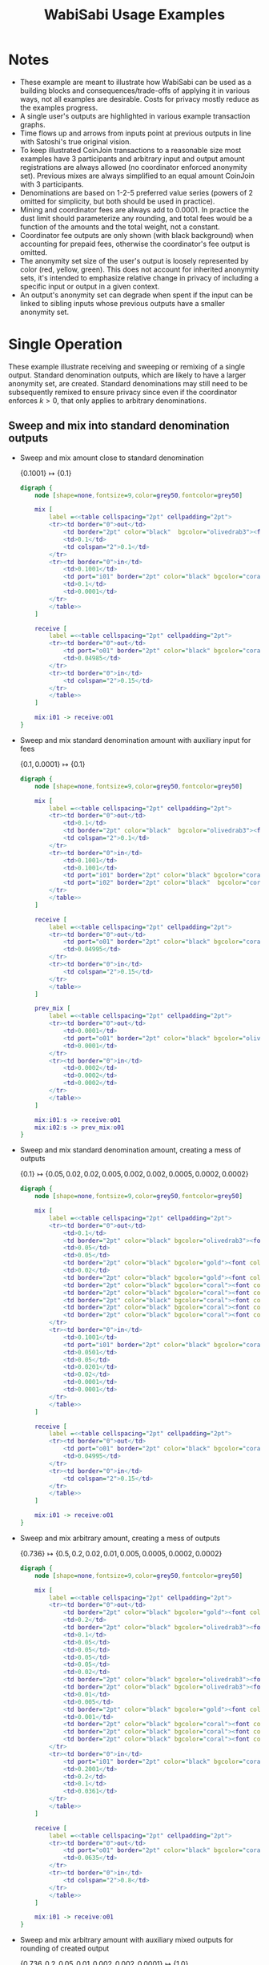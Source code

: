 #+TITLE: WabiSabi Usage Examples
#+OPTIONS: toc:nil, num:nil, ^:{}, html-style:nil
#+BEGIN_COMMENT elisp
;; active Org-babel languages
(org-babel-do-load-languages
'org-babel-load-languages
'(;; other Babel languages
  (plantuml . t)
  (dot . t)))
#+END_COMMENT

* Notes
- These example are meant to illustrate how WabiSabi can be used as a building blocks and consequences/trade-offs of applying it in various ways, not all examples are desirable. Costs for privacy mostly reduce as the examples progress.
- A single user's outputs are highlighted in various example transaction graphs.
- Time flows up and arrows from inputs point at previous outputs in line with Satoshi's true original vision.
- To keep illustrated CoinJoin transactions to a reasonable size most examples have 3 participants and arbitrary input and output amount registrations are always allowed (no coordinator enforced anonymity set). Previous mixes are always simplified to an equal amount CoinJoin with 3 participants.
- Denominations are based on 1-2-5 preferred value series (powers of 2 omitted for simplicity, but both should be used in practice).
- Mining and coordinator fees are always add to 0.0001. In practice the dust limit should parameterize any rounding, and total fees would be a function of the amounts and the total weight, not a constant.
- Coordinator fee outputs are only shown (with black background) when accounting for prepaid fees, otherwise the coordinator's fee output is omitted.
- The anonymity set size of the user's output is loosely represented by color (red, yellow, green). This does not account for inherited anonymity sets, it's intended to emphasize relative change in privacy of including a specific input or output in a given context.
- An output's anonymity set can degrade when spent if the input can be linked to sibling inputs whose previous outputs have a smaller anonymity set.
* Single Operation
  These example illustrate receiving and sweeping or remixing of a single
  output. Standard denomination outputs, which are likely to have a larger
  anonymity set, are created. Standard denominations may still need to be
  subsequently remixed to ensure privacy since even if the coordinator enforces
  $k > 0$, that only applies to arbitrary denominations.
** Sweep and mix into standard denomination outputs
   - Sweep and mix amount close to standard denomination

     \( \{ 0.1001 \} \mapsto \{ 0.1 \} \)
     #+BEGIN_SRC dot :file diagrams/txs/01.svg
     digraph {
         node [shape=none,fontsize=9,color=grey50,fontcolor=grey50]

         mix [
             label =<<table cellspacing="2pt" cellpadding="2pt">
             <tr><td border="0">out</td>
                 <td border="2pt" color="black"  bgcolor="olivedrab3"><font color="black">0.1</font></td>
                 <td>0.1</td>
                 <td colspan="2">0.1</td>
             </tr>
             <tr><td border="0">in</td>
                 <td>0.1001</td>
                 <td port="i01" border="2pt" color="black" bgcolor="coral"><font color="black">0.1001</font></td>
                 <td>0.1</td>
                 <td>0.0001</td>
             </tr>
             </table>>
         ]

         receive [
             label =<<table cellspacing="2pt" cellpadding="2pt">
             <tr><td border="0">out</td>
                 <td port="o01" border="2pt" color="black" bgcolor="coral"><font color="black">0.1001</font></td>
                 <td>0.04985</td>
             </tr>
             <tr><td border="0">in</td>
                 <td colspan="2">0.15</td>
             </tr>
             </table>>
         ]

         mix:i01 -> receive:o01
     }
     #+END_SRC
   - Sweep and mix standard denomination amount with auxiliary input for fees

     \( \{ 0.1, 0.0001 \} \mapsto \{ 0.1 \} \)
     #+BEGIN_SRC dot :file diagrams/txs/02.svg
     digraph {
         node [shape=none,fontsize=9,color=grey50,fontcolor=grey50]

         mix [
             label =<<table cellspacing="2pt" cellpadding="2pt">
             <tr><td border="0">out</td>
                 <td>0.1</td>
                 <td border="2pt" color="black"  bgcolor="olivedrab3"><font color="black">0.1</font></td>
                 <td colspan="2">0.1</td>
             </tr>
             <tr><td border="0">in</td>
                 <td>0.1001</td>
                 <td>0.1001</td>
                 <td port="i01" border="2pt" color="black" bgcolor="coral"><font color="black">0.1</font></td>
                 <td port="i02" border="2pt" color="black"  bgcolor="coral"><font color="black">0.0001</font></td>
             </tr>
             </table>>
         ]

         receive [
             label =<<table cellspacing="2pt" cellpadding="2pt">
             <tr><td border="0">out</td>
                 <td port="o01" border="2pt" color="black" bgcolor="coral"><font color="black">0.1</font></td>
                 <td>0.04995</td>
             </tr>
             <tr><td border="0">in</td>
                 <td colspan="2">0.15</td>
             </tr>
             </table>>
         ]

         prev_mix [
             label =<<table cellspacing="2pt" cellpadding="2pt">
             <tr><td border="0">out</td>
                 <td>0.0001</td>
                 <td port="o01" border="2pt" color="black" bgcolor="olivedrab3"><font color="black">0.0001</font></td>
                 <td>0.0001</td>
             </tr>
             <tr><td border="0">in</td>
                 <td>0.0002</td>
                 <td>0.0002</td>
                 <td>0.0002</td>
             </tr>
             </table>>
         ]

         mix:i01:s -> receive:o01
         mix:i02:s -> prev_mix:o01
     }
     #+END_SRC      
   - Sweep and mix standard denomination amount, creating a mess of outputs

     \( \{ 0.1 \} \mapsto \{ 0.05, 0.02, 0.02, 0.005, 0.002, 0.002, 0.0005, 0.0002, 0.0002 \} \)
     #+BEGIN_SRC dot :file diagrams/txs/03.svg
     digraph {
         node [shape=none,fontsize=9,color=grey50,fontcolor=grey50]

         mix [
             label =<<table cellspacing="2pt" cellpadding="2pt">
             <tr><td border="0">out</td>
                 <td>0.1</td>
                 <td border="2pt" color="black" bgcolor="olivedrab3"><font color="black">0.05</font></td>
                 <td>0.05</td>
                 <td>0.05</td>
                 <td border="2pt" color="black" bgcolor="gold"><font color="black">0.02</font></td>
                 <td>0.02</td>
                 <td border="2pt" color="black" bgcolor="gold"><font color="black">0.02</font></td>
                 <td border="2pt" color="black" bgcolor="coral"><font color="black">0.005</font></td>
                 <td border="2pt" color="black" bgcolor="coral"><font color="black">0.002</font></td>
                 <td border="2pt" color="black" bgcolor="coral"><font color="black">0.0005</font></td>
                 <td border="2pt" color="black" bgcolor="coral"><font color="black">0.0002</font></td>
                 <td border="2pt" color="black" bgcolor="coral"><font color="black">0.0002</font></td>
             </tr>
             <tr><td border="0">in</td>
                 <td>0.1001</td>
                 <td port="i01" border="2pt" color="black" bgcolor="coral"><font color="black">0.1</font></td>
                 <td>0.0501</td>
                 <td>0.05</td>
                 <td>0.0201</td>
                 <td>0.02</td>
                 <td>0.0001</td>
                 <td>0.0001</td>
             </tr>
             </table>>
         ]

         receive [
             label =<<table cellspacing="2pt" cellpadding="2pt">
             <tr><td border="0">out</td>
                 <td port="o01" border="2pt" color="black" bgcolor="coral"><font color="black">0.1</font></td>
                 <td>0.04995</td>
             </tr>
             <tr><td border="0">in</td>
                 <td colspan="2">0.15</td>
             </tr>
             </table>>
         ]

         mix:i01 -> receive:o01
     }
     #+END_SRC
   - Sweep and mix arbitrary amount, creating a mess of outputs
     
      \( \{ 0.736 \} \mapsto \{ 0.5, 0.2, 0.02, 0.01, 0.005, 0.0005, 0.0002, 0.0002 \} \)
      #+BEGIN_SRC dot :file diagrams/txs/04.svg
      digraph {
          node [shape=none,fontsize=9,color=grey50,fontcolor=grey50]

          mix [
              label =<<table cellspacing="2pt" cellpadding="2pt">
              <tr><td border="0">out</td>
                  <td border="2pt" color="black" bgcolor="gold"><font color="black">0.5</font></td>
                  <td>0.2</td>
                  <td border="2pt" color="black" bgcolor="olivedrab3"><font color="black">0.2</font></td>
                  <td>0.1</td>
                  <td>0.05</td>
                  <td>0.05</td>
                  <td>0.05</td>
                  <td>0.05</td>
                  <td>0.02</td>
                  <td border="2pt" color="black" bgcolor="olivedrab3"><font color="black">0.02</font></td>
                  <td border="2pt" color="black" bgcolor="olivedrab3"><font color="black">0.01</font></td>
                  <td>0.01</td>
                  <td>0.005</td>
                  <td border="2pt" color="black" bgcolor="gold"><font color="black">0.005</font></td>
                  <td>0.001</td>
                  <td border="2pt" color="black" bgcolor="coral"><font color="black">0.0005</font></td>
                  <td border="2pt" color="black" bgcolor="coral"><font color="black">0.0002</font></td>
                  <td border="2pt" color="black" bgcolor="coral"><font color="black">0.0002</font></td>
              </tr>
              <tr><td border="0">in</td>
                  <td port="i01" border="2pt" color="black" bgcolor="coral"><font color="black">0.736</font></td>
                  <td>0.2001</td>
                  <td>0.2</td>
                  <td>0.1</td>
                  <td>0.0361</td>
              </tr>
              </table>>
          ]

          receive [
              label =<<table cellspacing="2pt" cellpadding="2pt">
              <tr><td border="0">out</td>
                  <td port="o01" border="2pt" color="black" bgcolor="coral"><font color="black">0.736</font></td>
                  <td>0.0635</td>
              </tr>
              <tr><td border="0">in</td>
                  <td colspan="2">0.8</td>
              </tr>
              </table>>
          ]

          mix:i01 -> receive:o01
      }
      #+END_SRC
   - Sweep and mix arbitrary amount with auxiliary mixed outputs for rounding of created output

     \( \{ 0.736, 0.2, 0.05, 0.01, 0.002, 0.002, 0.0001 \} \mapsto \{ 1.0 \} \)
     #+BEGIN_SRC dot :file diagrams/txs/05.svg
     digraph {
         graph [ranksep=3]
         node [shape=none,fontsize=9,color=grey50,fontcolor=grey50]

         mix [
             label =<<table cellspacing="2pt" cellpadding="2pt">
             <tr><td border="0">out</td>
                 <td>1.0</td>
                 <td>1.0</td>
                 <td border="2pt" color="black" bgcolor="olivedrab3"><font color="black">1.0</font></td>
             </tr>
             <tr><td border="0">in</td>
                 <td>1.0001</td>
                 <td port="i01" border="2pt" color="black" bgcolor="coral"><font color="black">0.736</font></td>
                 <td>0.5</td>
                 <td port="i02" border="2pt" color="black" bgcolor="gold"><font color="black">0.2</font></td>
                 <td>0.2</td>
                 <td>0.2</td>
                 <td>0.1</td>
                 <td port="i03" border="2pt" color="black" bgcolor="coral"><font color="black">0.05</font></td>
                 <td port="i04" border="2pt" color="black" bgcolor="coral"><font color="black">0.01</font></td>
                 <td port="i05" border="2pt" color="black" bgcolor="coral"><font color="black">0.002</font></td>
                 <td port="i06" border="2pt" color="black" bgcolor="coral"><font color="black">0.002</font></td>
                 <td>0.0001</td>
                 <td port="i07" border="2pt" color="black" bgcolor="gold"><font color="black">0.0001</font></td>
             </tr>
             </table>>
         ]

         receive [
             label =<<table cellspacing="2pt" cellpadding="2pt">
             <tr><td border="0">out</td>
                 <td port="o01" border="2pt" color="black" bgcolor="coral"><font color="black">0.736</font></td>
                 <td>0.0635</td>
             </tr>
             <tr><td border="0">in</td>
                 <td colspan="2">0.8</td>
             </tr>
             </table>>
         ]

         prev_mix_2 [
             label =<<table cellspacing="2pt" cellpadding="2pt">
             <tr><td border="0">out</td>
                 <td>0.2</td>
                 <td port="o01" border="2pt" color="black" bgcolor="olivedrab3"><font color="black">0.2</font></td>
                 <td>0.2</td>
             </tr>
             <tr><td border="0">in</td>
                 <td>0.2001</td>
                 <td>0.2001</td>
                 <td>0.2001</td>
             </tr>
             </table>>
         ]

         prev_mix_3 [
             label =<<table cellspacing="2pt" cellpadding="2pt">
             <tr><td border="0">out</td>
                 <td>0.05</td>
                 <td>0.05</td>
                 <td port="o01" border="2pt" color="black" bgcolor="olivedrab3"><font color="black">0.05</font></td>
             </tr>
             <tr><td border="0">in</td>
                 <td>0.0501</td>
                 <td>0.0501</td>
                 <td>0.0501</td>
             </tr>
             </table>>
         ]

         prev_mix_4 [
             label =<<table cellspacing="2pt" cellpadding="2pt">
             <tr><td border="0">out</td>
                 <td port="o01" border="2pt" color="black" bgcolor="olivedrab3"><font color="black">0.01</font></td>
                 <td>0.01</td>
                 <td>0.01</td>
             </tr>
             <tr><td border="0">in</td>
                 <td>0.0101</td>
                 <td>0.0101</td>
                 <td>0.0101</td>
             </tr>
             </table>>
         ]

         prev_mix_5 [
             label =<<table cellspacing="2pt" cellpadding="2pt">
             <tr><td border="0">out</td>
                 <td>0.002</td>
                 <td>0.002</td>
                 <td port="o01" border="2pt" color="black" bgcolor="olivedrab3"><font color="black">0.002</font></td>
             </tr>
             <tr><td border="0">in</td>
                 <td>0.0021</td>
                 <td>0.0021</td>
                 <td>0.0021</td>
             </tr>
             </table>>
         ]

         prev_mix_6 [
             label =<<table cellspacing="2pt" cellpadding="2pt">
             <tr><td border="0">out</td>
                 <td port="o01" border="2pt" color="black" bgcolor="olivedrab3"><font color="black">0.002</font></td>
                 <td>0.002</td>
                 <td>0.002</td>
             </tr>
             <tr><td border="0">in</td>
                 <td>0.0021</td>
                 <td>0.0021</td>
                 <td>0.0021</td>
             </tr>
             </table>>
         ]

         prev_mix_7 [
             label =<<table cellspacing="2pt" cellpadding="2pt">
             <tr><td border="0">out</td>
                 <td>0.0001</td>
                 <td>0.0001</td>
                 <td port="o01" border="2pt" color="black" bgcolor="olivedrab3"><font color="black">0.0001</font></td>
             </tr>
             <tr><td border="0">in</td>
                 <td>0.0002</td>
                 <td>0.0002</td>
                 <td>0.0002</td>
             </tr>
             </table>>
         ]

         mix:i01:s -> receive:o01
         mix:i02:s -> prev_mix_2:o01
         mix:i03:s -> prev_mix_3:o01
         mix:i04:s -> prev_mix_4:o01
         mix:i05:s -> prev_mix_5:o01
         mix:i06:s -> prev_mix_6:o01
         mix:i07:s -> prev_mix_7:o01
     }
     #+END_SRC
** Reduce block space requirement and UTXO set churn using optional fee credentials
   By adding support for [[https://github.com/zkSNACKs/WabiSabi/issues/18][prepaid fee credentials]] small change outputs can be
   suppressed, instead issuing prepaid fee credentials that can then be redeemed
   in subsequent rounds in order to pay the required mining and coordinator fees
   (the coordinator may need to include additional inputs to cover mining fees
   in the event that participants' non-prepaid coordination fees can't cover the
   mining fees).

   - Sweep and mix standard denomination utilizing prepaid fee credential to cover mining and coordination fees

      \( \{ 0.1, \underbrace{0.0001}_\mathrm{prepaid} \} \mapsto \{ 0.1 \} \)
      #+BEGIN_SRC dot :file diagrams/txs/07.svg
      digraph {
          node [shape=none,fontsize=9,color=grey50,fontcolor=grey50]

          mix [
              label =<<table cellspacing="2pt" cellpadding="2pt">
              <tr><td border="0">out</td>
                  <td>0.1</td>
                  <td border="2pt" color="black" bgcolor="olivedrab3"><font color="black">0.1</font></td>
                  <td colspan="2">0.1</td>
              </tr>
              <tr><td border="0">in</td>
                  <td>0.1001</td>
                  <td>0.1001</td>
                  <td port="i01" border="2pt" color="black" bgcolor="coral"><font color="black">0.1</font></td>
                  <td port="coord" bgcolor="black">0.0001</td>
              </tr>
              </table>>
          ]

          receive [
              label =<<table cellspacing="2pt" cellpadding="2pt">
              <tr><td border="0">out</td>
                  <td port="o01" border="2pt" color="black" bgcolor="coral"><font color="black">0.1</font></td>
                  <td>0.04995</td>
              </tr>
              <tr><td border="0">in</td>
                  <td port="i01" colspan="2">0.15</td>
              </tr>
              </table>>
          ]

          mix:i01 -> receive:o01
      }
      #+END_SRC
   - Sweep and mix amount close to standard denomination, suppressing smaller outputs by prepaying fees

      \( \{ 0.1002 \} \mapsto \{ 0.1, \underbrace{0.0001}_\mathrm{prepaid} \} \)
      #+BEGIN_SRC dot :file diagrams/txs/08.svg
      digraph {
          node [shape=none,fontsize=9,color=grey50,fontcolor=grey50]

          mix [
              label =<<table cellspacing="2pt" cellpadding="2pt">
              <tr><td border="0">out</td>
                  <td>0.1</td>
                  <td border="2pt" color="black" bgcolor="olivedrab3"><font color="black">0.1</font></td>
                  <td>0.1</td>
                  <td port="coord" bgcolor="black">0.00021481</td>
              </tr>
              <tr><td border="0">in</td>
                  <td port="i01" border="2pt" color="black" bgcolor="coral"><font color="black">0.1002</font></td>
                  <td>0.10021481</td>
                  <td>0.1001</td>
              </tr>
              </table>>
          ]
    
          receive [
              label =<<table cellspacing="2pt" cellpadding="2pt">
              <tr><td border="0">out</td>
                  <td port="o01" border="2pt" color="black" bgcolor="coral"><font color="black">0.1002</font></td>
                  <td>0.04975</td>
              </tr>
              <tr><td border="0">in</td>
                  <td colspan="2">0.15</td>
              </tr>
              </table>>
          ]

          mix:i01 -> receive:o01
      }
      #+END_SRC
   - Sweep and mix arbitrary amount, suppressing smaller outputs by prepaying fees credentials

      \( \{ 0.736 \} \mapsto \{ 0.5, 0.2, 0.02, 0.01, 0.005, \underbrace{0.0009}_\mathrm{prepaid} \} \)
      #+BEGIN_SRC dot :file diagrams/txs/09.svg
      digraph {
          node [shape=none,fontsize=9,color=grey50,fontcolor=grey50]

          mix [
              label =<<table cellspacing="2pt" cellpadding="2pt">
              <tr><td border="0">out</td>
                  <td border="2pt" color="black" bgcolor="gold"><font color="black">0.5</font></td>
                  <td>0.2</td>
                  <td border="2pt" color="black" bgcolor="olivedrab3"><font color="black">0.2</font></td>
                  <td>0.1</td>
                  <td>0.05</td>
                  <td>0.05</td>
                  <td>0.05</td>
                  <td>0.05</td>
                  <td>0.02</td>
                  <td border="2pt" color="black" bgcolor="olivedrab3"><font color="black">0.02</font></td>
                  <td border="2pt" color="black" bgcolor="olivedrab3"><font color="black">0.01</font></td>
                  <td>0.01</td>
                  <td>0.005</td>
                  <td border="2pt" color="black" bgcolor="gold"><font color="black">0.005</font></td>
                  <td>0.001</td>
                  <td port="coord" bgcolor="black">0.0009</td>
              </tr>
              <tr><td border="0">in</td>
                  <td port="i01" border="2pt" color="black" bgcolor="coral"><font color="black">0.736</font></td>
                  <td>0.2001</td>
                  <td>0.2</td>
                  <td>0.1</td>
                  <td>0.0361</td>
              </tr>
              </table>>
          ]

          receive [
              label =<<table cellspacing="2pt" cellpadding="2pt">
              <tr><td border="0">out</td>
                  <td port="o01" border="2pt" color="black" bgcolor="coral"><font color="black">0.736</font></td>
                  <td>0.0635</td>
              </tr>
              <tr><td border="0">in</td>
                  <td colspan="2">0.8</td>
              </tr>
              </table>>
          ]

          mix:i01 -> receive:o01
      }
      #+END_SRC
   - Sweep and mix arbitrary amount with auxiliary mixed outputs in order to create rounded amount, suppressing smaller outputs by prepaying fees
     
      \( \{ 0.736, 0.2, 0.05, 0.01, 0.005 \} \mapsto \{ 1.0, \underbrace{0.0009}_\mathrm{prepaid} \} \)
      #+BEGIN_SRC dot :file diagrams/txs/10.svg
      digraph {
          graph [ranksep=1]
          node [shape=none,fontsize=9,color=grey50,fontcolor=grey50]

          mix [
              label =<<table cellspacing="2pt" cellpadding="2pt">
              <tr><td border="0">out</td>
                  <td>1.0</td>
                  <td>1.0</td>
                  <td border="2pt" color="black" bgcolor="olivedrab3"><font color="black">1.0</font></td>
                  <td port="coord" bgcolor="black">0.0009</td>
              </tr>
              <tr><td border="0">in</td>
                  <td>1.0001</td>
                  <td port="i01" border="2pt" color="black" bgcolor="coral"><font color="black">0.736</font></td>
                  <td>0.5</td>
                  <td port="i02" border="2pt" color="black" bgcolor="gold"><font color="black">0.2</font></td>
                  <td>0.2</td>
                  <td>0.2</td>
                  <td>0.1</td>
                  <td port="i03" border="2pt" color="black" bgcolor="coral"><font color="black">0.05</font></td>
                  <td port="i04" border="2pt" color="black" bgcolor="coral"><font color="black">0.01</font></td>
                  <td port="i05" border="2pt" color="black" bgcolor="coral"><font color="black">0.005</font></td>
                  <td>0.0001</td>
              </tr>
              </table>>
          ]

          receive [
              label =<<table cellspacing="2pt" cellpadding="2pt">
              <tr><td border="0">out</td>
                  <td port="o01" border="2pt" color="black" bgcolor="coral"><font color="black">0.736</font></td>
                  <td>0.0635</td>
              </tr>
              <tr><td border="0">in</td>
                  <td colspan="2">0.8</td>
              </tr>
              </table>>
          ]

          prev_mix_2 [
              label =<<table cellspacing="2pt" cellpadding="2pt">
              <tr><td border="0">out</td>
                  <td>0.2</td>
                  <td port="o01" border="2pt" color="black" bgcolor="olivedrab3"><font color="black">0.2</font></td>
                  <td>0.2</td>
              </tr>
              <tr><td border="0">in</td>
                  <td>0.2001</td>
                  <td>0.2001</td>
                  <td>0.2001</td>
              </tr>
              </table>>
          ]

          prev_mix_3 [
              label =<<table cellspacing="2pt" cellpadding="2pt">
              <tr><td border="0">out</td>
                  <td>0.05</td>
                  <td>0.05</td>
                  <td port="o01" border="2pt" color="black" bgcolor="olivedrab3"><font color="black">0.05</font></td>
              </tr>
              <tr><td border="0">in</td>
                  <td>0.0501</td>
                  <td>0.0501</td>
                  <td>0.0501</td>
              </tr>
              </table>>
          ]

          prev_mix_4 [
              label =<<table cellspacing="2pt" cellpadding="2pt">
              <tr><td border="0">out</td>
                  <td port="o01" border="2pt" color="black" bgcolor="olivedrab3"><font color="black">0.01</font></td>
                  <td>0.01</td>
                  <td>0.01</td>
              </tr>
              <tr><td border="0">in</td>
                  <td>0.0101</td>
                  <td>0.0101</td>
                  <td>0.0101</td>
              </tr>
              </table>>
          ]

          prev_mix_5 [
              label =<<table cellspacing="2pt" cellpadding="2pt">
              <tr><td border="0">out</td>
                  <td port="o01" border="2pt" color="black" bgcolor="olivedrab3"><font color="black">0.005</font></td>
                  <td>0.005</td>
                  <td>0.005</td>
              </tr>
              <tr><td border="0">in</td>
                  <td>0.0051</td>
                  <td>0.0051</td>
                  <td>0.0051</td>
              </tr>
              </table>>
          ]

          mix:i01:s -> receive:o01
          mix:i02:s -> prev_mix_2:o01
          mix:i03:s -> prev_mix_3:o01
          mix:i04:s -> prev_mix_4:o01
          mix:i05:s -> prev_mix_5:o01
      }
      #+END_SRC
   - Sweep and mix arbitrary amount with auxiliary mixed outputs in order to create rounded amount, covering fees with prepaid credential
     
     \( \{ 0.736, 0.2, 0.05, 0.01, 0.002, 0.002, \underbrace{0.0001}_\mathrm{prepaid} \} \mapsto \{ 1.0 \} \)
     #+BEGIN_SRC dot :file diagrams/txs/11.svg
     digraph {
         graph [ranksep=2]
         node [shape=none,fontsize=9,color=grey50,fontcolor=grey50]

         mix [
             label =<<table cellspacing="2pt" cellpadding="2pt">
             <tr><td border="0">out</td>
                 <td>1.0</td>
                 <td>1.0</td>
                 <td border="2pt" color="black" bgcolor="olivedrab3"><font color="black">1.0</font></td>
             </tr>
             <tr><td border="0">in</td>
                 <td>1.0</td>
                 <td port="i01" border="2pt" color="black" bgcolor="coral"><font color="black">0.736</font></td>
                 <td>0.5</td>
                 <td port="i02" border="2pt" color="black" bgcolor="gold"><font color="black">0.2</font></td>
                 <td>0.2</td>
                 <td>0.2</td>
                 <td>0.1</td>
                 <td port="i03" border="2pt" color="black" bgcolor="coral"><font color="black">0.05</font></td>
                 <td port="i04" border="2pt" color="black" bgcolor="coral"><font color="black">0.01</font></td>
                 <td port="i05" border="2pt" color="black" bgcolor="coral"><font color="black">0.002</font></td>
                 <td port="i06" border="2pt" color="black" bgcolor="coral"><font color="black">0.002</font></td>
                 <td port="coord" bgcolor="black">0.0003</td>
             </tr>
             </table>>
         ]

         receive [
             label =<<table cellspacing="2pt" cellpadding="2pt">
             <tr><td border="0">out</td>
                 <td port="o01" border="2pt" color="black" bgcolor="coral"><font color="black">0.736</font></td>
                 <td>0.0635</td>
             </tr>
             <tr><td border="0">in</td>
                 <td colspan="2">0.8</td>
             </tr>
             </table>>
         ]

         prev_mix_2 [
             label =<<table cellspacing="2pt" cellpadding="2pt">
             <tr><td border="0">out</td>
                 <td>0.2</td>
                 <td port="o01" border="2pt" color="black" bgcolor="olivedrab3"><font color="black">0.2</font></td>
                 <td>0.2</td>
             </tr>
             <tr><td border="0">in</td>
                 <td>0.2001</td>
                 <td>0.2001</td>
                 <td>0.2001</td>
             </tr>
             </table>>
         ]

         prev_mix_3 [
             label =<<table cellspacing="2pt" cellpadding="2pt">
             <tr><td border="0">out</td>
                 <td>0.05</td>
                 <td>0.05</td>
                 <td port="o01" border="2pt" color="black" bgcolor="olivedrab3"><font color="black">0.05</font></td>
             </tr>
             <tr><td border="0">in</td>
                 <td>0.0501</td>
                 <td>0.0501</td>
                 <td>0.0501</td>
             </tr>
             </table>>
         ]

         prev_mix_4 [
             label =<<table cellspacing="2pt" cellpadding="2pt">
             <tr><td border="0">out</td>
                 <td>0.01</td>
                 <td port="o01" border="2pt" color="black" bgcolor="olivedrab3"><font color="black">0.01</font></td>
                 <td>0.01</td>
             </tr>
             <tr><td border="0">in</td>
                 <td>0.0101</td>
                 <td>0.0101</td>
                 <td>0.0101</td>
             </tr>
             </table>>
         ]

         prev_mix_5 [
             label =<<table cellspacing="2pt" cellpadding="2pt">
             <tr><td border="0">out</td>
                 <td port="o01" border="2pt" color="black" bgcolor="olivedrab3"><font color="black">0.002</font></td>
                 <td>0.002</td>
                 <td>0.002</td>
             </tr>
             <tr><td border="0">in</td>
                 <td>0.0021</td>
                 <td>0.0021</td>
                 <td>0.0021</td>
             </tr>
             </table>>
         ]

         prev_mix_6 [
             label =<<table cellspacing="2pt" cellpadding="2pt">
             <tr><td border="0">out</td>
                 <td port="o01" border="2pt" color="black" bgcolor="olivedrab3"><font color="black">0.002</font></td>
                 <td>0.002</td>
                 <td>0.002</td>
             </tr>
             <tr><td border="0">in</td>
                 <td>0.0021</td>
                 <td>0.0021</td>
                 <td>0.0021</td>
             </tr>
             </table>>
         ]

         mix:i01:s -> receive:o01
         mix:i02:s -> prev_mix_2:o01
         mix:i03:s -> prev_mix_3:o01
         mix:i04:s -> prev_mix_4:o01
         mix:i05:s -> prev_mix_5:o01
         mix:i06:s -> prev_mix_6:o01
     }
     #+END_SRC
** Spend mixed standard denomination outputs to make arbitrary amount payments
   - Spend using mixed output close to arbitrary payment amount creating toxic change

     Note that the anonymity set of the input is not degraded, the payment can't
     be traced to a specific previous output, but the change and payment are
     linkable, and the payment itself is known to the receiver, but strictly
     speaking the anonymity set of this pair of outputs is still 3.

     \( \{ 0.01 \} \mapsto \{ 0.00934178, 0.00055822 \} \)
     #+BEGIN_SRC dot :file diagrams/txs/12.svg
     digraph {
         node [shape=none,fontsize=9,color=grey50,fontcolor=grey50]

         mix [
             label =<<table cellspacing="2pt" cellpadding="2pt">
             <tr><td border="0">out</td>
                 <td>0.1</td>
                 <td>0.01</td>
                 <td border="2pt" color="black" bgcolor="coral"><font color="black">0.00934178</font></td>
                 <td border="2pt" color="black" bgcolor="coral"><font color="black">0.00055822</font></td>
             </tr>
             <tr><td border="0">in</td>
                 <td>0.0101</td>
                 <td port="i01" border="2pt" color="black" bgcolor="olivedrab3"><font color="black">0.01</font></td>
                 <td>0.01</td>
                 <td>0.0001</td>
             </tr>
             </table>>
         ]

         prev_mix [
             label =<<table cellspacing="2pt" cellpadding="2pt">
             <tr><td border="0">out</td>
                 <td>0.01</td>
                 <td port="o01" border="2pt" color="black" bgcolor="olivedrab3"><font color="black">0.01</font></td>
                 <td>0.01</td>
             </tr>
             <tr><td border="0">in</td>
                 <td>0.0101</td>
                 <td>0.0101</td>
                 <td>0.0101</td>
             </tr>
             </table>>
         ]

         mix:i01 -> prev_mix:o01
     }
     #+END_SRC
   - Spend using mixed output close to payment amount creating standard denomination change and suppressing dust change by prepaying fees

     \( \{ 0.01 \} \mapsto \{ 0.00934178, 0.0005, \underbrace{0.00005822}_\mathrm{prepaid} \} \)
     #+BEGIN_SRC dot :file diagrams/txs/13.svg
     digraph {
         node [shape=none,fontsize=9,color=grey50,fontcolor=grey50]

         mix [
             label =<<table cellspacing="2pt" cellpadding="2pt">
             <tr><td border="0">out</td>
                 <td>0.01</td>
                 <td>0.01</td>
                 <td border="2pt" color="black" bgcolor="coral"><font color="black">0.00934178</font></td>
                 <td border="2pt" color="black" bgcolor="coral"><font color="black">0.0005</font></td>
                 <td port="coord" bgcolor="black">0.00005822</td>
             </tr>
             <tr><td border="0">in</td>
                 <td>0.1001</td>
                 <td port="i01" border="2pt" color="black" bgcolor="olivedrab3"><font color="black">0.01</font></td>
                 <td>0.01</td>
                 <td>0.0001</td>
             </tr>
             </table>>
         ]

         prev_mix [
             label =<<table cellspacing="2pt" cellpadding="2pt">
             <tr><td border="0">out</td>
                 <td>0.01</td>
                 <td port="o01" border="2pt" color="black" bgcolor="olivedrab3"><font color="black">0.01</font></td>
                 <td>0.01</td>
             </tr>
             <tr><td border="0">in</td>
                 <td>0.0101</td>
                 <td>0.0101</td>
                 <td>0.0101</td>
             </tr>
             </table>>
         ]

         mix:i01 -> prev_mix:o01
     }
     #+END_SRC
   - Spend using mixed output larger than payment amount creating multiple standard denomination changes and suppressing dust by prepaying fees

     In this example the payment can't be linked to any specific sibling output
     or any specific funding input, so it is considered more private than
     before. Note however that the input only has one sibling input, so payment
     privacy relies more on the inherited anonymity set from the previous mix
     than the sibling inputs.

      \( \{ 0.1 \} \mapsto \{ 0.00934178, 0.05, 0.02, 0.02, \underbrace{0.00055822}_\mathrm{prepaid} \} \)
     #+BEGIN_SRC dot :file diagrams/txs/14.svg
     digraph {
         node [shape=none,fontsize=9,color=grey50,fontcolor=grey50]

         mix [
             label =<<table cellspacing="2pt" cellpadding="2pt">
             <tr><td border="0">out</td>
                 <td>0.01</td>
                 <td>0.01</td>
                 <td border="2pt" color="black" bgcolor="coral"><font color="black">0.00934178</font></td>
                 <td border="2pt" color="black" bgcolor="coral"><font color="black">0.05</font></td>
                 <td border="2pt" color="black" bgcolor="coral"><font color="black">0.02</font></td>
                 <td border="2pt" color="black" bgcolor="coral"><font color="black">0.02</font></td>
                 <td port="coord" bgcolor="black">0.00055822</td>
             </tr>
             <tr><td border="0">in</td>
                 <td>0.1001</td>
                 <td port="i01" border="2pt" color="black" bgcolor="olivedrab3"><font color="black">0.1</font></td>
                 <td>0.01</td>
                 <td>0.0001</td>
             </tr>
             </table>>
         ]

         prev_mix [
             label =<<table cellspacing="2pt" cellpadding="2pt">
             <tr><td border="0">out</td>
                 <td>0.1</td>
                 <td port="o01" border="2pt" color="black" bgcolor="olivedrab3"><font color="black">0.1</font></td>
                 <td>0.1</td>
             </tr>
             <tr><td border="0">in</td>
                 <td>0.1001</td>
                 <td>0.1001</td>
                 <td>0.1001</td>
             </tr>
             </table>>
         ]

         mix:i01 -> prev_mix:o01
     }
     #+END_SRC
* Batched Operations
  Batching operations can cut through the need for intermediate standard
  denomination outputs significantly saving on fees. However, to maintain
  privacy this depends on other users to provide cover by registering their own
  inputs or outputs of plausibly related amounts. To ensure that individual
  outputs spent or created in a batch can't be linked the wallet may need to
  fall back to performing operations separately, incurring higher fees,
  depending on the coordinator's minimum anonymity set policy and/or the
  announced denominations. The coordinator can enforce privacy by setting the
  round parameter $k$ to some minimum value, ensuring that arbitrary amount
  registrations may only be made adjacent to standard denomination inputs and
  outputs that provide cover.

  - Batched sweep and mix consolidating several arbitrary amount inputs

    Although the swept inputs are not deterministically linkable, but privacy
    is marginal.

    \( \{ 0.736, 0.321 \} \mapsto \{ 1.0, 0.05, 0.005, 0.001, 0.0005, 0.0002, 0.0002 \} \)
    #+BEGIN_SRC dot :file diagrams/txs/15.svg
    digraph {
        node [shape=none,fontsize=9,color=grey50,fontcolor=grey50]

        mix [
            label =<<table cellspacing="2pt" cellpadding="2pt">
            <tr><td border="0">out</td>
                <td>1.0</td>
                <td border="2pt" color="black" bgcolor="olivedrab3"><font color="black">1.0</font></td>
                <td>1.0</td>
                <td>0.05</td>
                <td border="2pt" color="black" bgcolor="olivedrab3"><font color="black">0.05</font></td>
                <td>0.05</td>
                <td>0.02</td>
                <td>0.01</td>
                <td>0.005</td>
                <td border="2pt" color="black" bgcolor="gold"><font color="black">0.005</font></td>
                <td border="2pt" color="black" bgcolor="gold"><font color="black">0.001</font></td>
                <td>0.001</td>
                <td>0.0005</td>
                <td border="2pt" color="black" bgcolor="gold"><font color="black">0.0005</font></td>
                <td border="2pt" color="black" bgcolor="gold"><font color="black">0.0002</font></td>
                <td>0.0002</td>
                <td border="2pt" color="black" bgcolor="gold"><font color="black">0.0002</font></td>
            </tr>
            <tr><td border="0">in</td>
                <td>1.0</td>
                <td port="i01" border="2pt" color="black" bgcolor="coral"><font color="black">0.736</font></td>
                <td>0.5</td>
                <td port="i02" border="2pt" color="black" bgcolor="coral"><font color="black">0.321</font></td>
                <td>0.2001</td>
                <td>0.2</td>
                <td>0.1</td>
                <td>0.05</td>
                <td>0.0867</td>
                <td>0.0001</td>
            </tr>
            </table>>
        ]

        receive_1 [
            label =<<table cellspacing="2pt" cellpadding="2pt">
            <tr><td border="0">out</td>
                <td port="o01" border="2pt" color="black" bgcolor="coral"><font color="black">0.736</font></td>
                <td>0.0635</td>
            </tr>
            <tr><td border="0">in</td>
                <td colspan="2">0.8</td>
            </tr>
            </table>>
        ]

        receive_2 [
            label =<<table cellspacing="2pt" cellpadding="2pt">
            <tr><td border="0">out</td>
                <td port="o01" border="2pt" color="black" bgcolor="coral"><font color="black">0.321</font></td>
                <td>0.1789</td>
            </tr>
            <tr><td border="0">in</td>
                <td>0.3</td>
                <td>0.2</td>
            </tr>
            </table>>
        ]

        mix:i01 -> receive_1:o01
        mix:i02 -> receive_2:o01
    }
    #+END_SRC
  - Batched sweep and mix several arbitrary amounts suppressing smaller outputs

    \( \{ 0.736, 0.321 \} \mapsto \{ 1.0, 0.05, 0.005, 0.001, \underbrace{0.0009}_\mathrm{prepaid} \} \)
    #+BEGIN_SRC dot :file diagrams/txs/16.svg
    digraph {
        node [shape=none,fontsize=9,color=grey50,fontcolor=grey50]

        mix [
            label =<<table cellspacing="2pt" cellpadding="2pt">
            <tr><td border="0">out</td>
                <td>1.0</td>
                <td border="2pt" color="black" bgcolor="olivedrab3"><font color="black">1.0</font></td>
                <td>1.0</td>
                <td>0.05</td>
                <td border="2pt" color="black" bgcolor="olivedrab3"><font color="black">0.05</font></td>
                <td>0.05</td>
                <td>0.02</td>
                <td>0.01</td>
                <td>0.005</td>
                <td border="2pt" color="black" bgcolor="gold"><font color="black">0.005</font></td>
                <td border="2pt" color="black" bgcolor="gold"><font color="black">0.001</font></td>
                <td>0.001</td>
                <td port="coord" bgcolor="black">0.0016</td>
            </tr>
            <tr><td border="0">in</td>
                <td>1.0</td>
                <td port="i01" border="2pt" color="black" bgcolor="coral"><font color="black">0.736</font></td>
                <td>0.5</td>
                <td port="i02" border="2pt" color="black" bgcolor="coral"><font color="black">0.321</font></td>
                <td>0.2001</td>
                <td>0.2</td>
                <td>0.1</td>
                <td>0.05</td>
                <td>0.0867</td>
                <td>0.0001</td>
            </tr>
            </table>>
        ]

        receive_1 [
            label =<<table cellspacing="2pt" cellpadding="2pt">
            <tr><td border="0">out</td>
                <td port="o01" border="2pt" color="black" bgcolor="coral"><font color="black">0.736</font></td>
                <td>0.0635</td>
            </tr>
            <tr><td border="0">in</td>
                <td colspan="2">0.8</td>
            </tr>
            </table>>
        ]

        receive_2 [
            label =<<table cellspacing="2pt" cellpadding="2pt">
            <tr><td border="0">out</td>
                <td port="o01" border="2pt" color="black" bgcolor="coral"><font color="black">0.321</font></td>
                <td>0.1789</td>
            </tr>
            <tr><td border="0">in</td>
                <td>0.3</td>
                <td>0.2</td>
            </tr>
            </table>>
        ]

        mix:i01 -> receive_1:o01
        mix:i02 -> receive_2:o01
    }
     #+END_SRC
  - Batched sweep and mix several arbitrary amounts and standard denominations to produce standard denomination

    \( \{ 0.736, 0.2471, 0.01, 0.005, 0.002 \} \mapsto \{ 1.0 \} \)
    #+BEGIN_SRC dot :file diagrams/txs/17.svg
    digraph {
        graph [ranksep=1.5]
        node [shape=none,fontsize=9,color=grey50,fontcolor=grey50]

        mix [
            label =<<table cellspacing="2pt" cellpadding="2pt">
            <tr><td border="0">out</td>
                <td>1.0</td>
                <td border="2pt" color="black" bgcolor="olivedrab3"><font color="black">1.0</font></td>
                <td>1.0</td>
                <td>0.05</td>
                <td>0.05</td>
                <td>0.02</td>
                <td>0.01</td>
                <td>0.005</td>
                <td>0.001</td>
                <td>0.0005</td>
                <td>0.0002</td>
            </tr>
            <tr><td border="0">in</td>
                <td>1.0</td>
                <td port="i01" border="2pt" color="black" bgcolor="coral"><font color="black">0.736</font></td>
                <td>0.5</td>
                <td port="i02" border="2pt" color="black" bgcolor="coral"><font color="black">0.2471</font></td>
                <td>0.2001</td>
                <td>0.2</td>
                <td>0.1</td>
                <td>0.0867</td>
                <td>0.05</td>
                <td port="i03" border="2pt" color="black" bgcolor="coral"><font color="black">0.01</font></td>
                <td port="i04" border="2pt" color="black" bgcolor="coral"><font color="black">0.005</font></td>
                <td port="i05" border="2pt" color="black" bgcolor="coral"><font color="black">0.002</font></td>
                <td>0.0001</td>
            </tr>
            </table>>
        ]

        receive_1 [
            label =<<table cellspacing="2pt" cellpadding="2pt">
            <tr><td border="0">out</td>
                <td port="o01" border="2pt" color="black" bgcolor="coral"><font color="black">0.736</font></td>
                <td>0.0635</td>
            </tr>
            <tr><td border="0">in</td>
                <td colspan="2">0.8</td>
            </tr>
            </table>>
        ]

        receive_2 [
            label =<<table cellspacing="2pt" cellpadding="2pt">
            <tr><td border="0">out</td>
                <td port="o01" border="2pt" color="black" bgcolor="coral"><font color="black">0.2471</font></td>
                <td>0.0512</td>
            </tr>
            <tr><td border="0">in</td>
                <td>0.3</td>
            </tr>
            </table>>
        ]

        prev_mix_3 [
            label =<<table cellspacing="2pt" cellpadding="2pt">
            <tr><td border="0">out</td>
                <td>0.01</td>
                <td port="o01" border="2pt" color="black" bgcolor="olivedrab3"><font color="black">0.01</font></td>
                <td>0.01</td>
            </tr>
            <tr><td border="0">in</td>
                <td>0.0101</td>
                <td>0.0101</td>
                <td>0.0101</td>
            </tr>
            </table>>
        ]

        prev_mix_4 [
            label =<<table cellspacing="2pt" cellpadding="2pt">
            <tr><td border="0">out</td>
                <td>0.005</td>
                <td>0.005</td>
                <td port="o01" border="2pt" color="black" bgcolor="olivedrab3"><font color="black">0.005</font></td>
            </tr>
            <tr><td border="0">in</td>
                <td>0.0051</td>
                <td>0.0051</td>
                <td>0.0051</td>
            </tr>
            </table>>
        ]

        prev_mix_5 [
            label =<<table cellspacing="2pt" cellpadding="2pt">
            <tr><td border="0">out</td>
                <td port="o01" border="2pt" color="black" bgcolor="olivedrab3"><font color="black">0.002</font></td>
                <td>0.02</td>
                <td>0.02</td>
            </tr>
            <tr><td border="0">in</td>
                <td>0.0201</td>
                <td>0.0201</td>
                <td>0.0201</td>
            </tr>
            </table>>
        ]

        mix:i01 -> receive_1:o01
        mix:i02 -> receive_2:o01
        mix:i03 -> prev_mix_3:o01
        mix:i04 -> prev_mix_4:o01
        mix:i05 -> prev_mix_5:o01
    }
    #+END_SRC
  - Same as previous example, but with more participants reducing linkability of user's individual inputs
    
    \( \{ 0.736, 0.2471, 0.01, 0.005, 0.002 \} \mapsto \{ 1.0 \} \)
    #+BEGIN_SRC dot :file diagrams/txs/18.svg
    digraph {
        node [shape=none,fontsize=9,color=grey50,fontcolor=grey50]

        mix [
            label =<<table cellspacing="2pt" cellpadding="2pt">
            <tr><td border="0">out</td>
                <td>1.0</td>
                <td border="2pt" color="black" bgcolor="olivedrab3"><font color="black">1.0</font></td>
                <td>1.0</td>
                <td>0.5</td>
                <td>0.05</td>
                <td>0.05</td>
                <td>0.02</td>
                <td>0.01</td>
                <td>0.005</td>
                <td>0.001</td>
                <td>0.0005</td>
                <td>0.0002</td>
                <td>0.0001</td>
                <td>0.0001</td>
            </tr>
            <tr><td border="0">in</td>
                <td>1.0</td>
                <td port="i01" border="2pt" color="black" bgcolor="gold"><font color="black">0.736</font></td>
                <td>0.5</td>
                <td port="i02" border="2pt" color="black" bgcolor="gold"><font color="black">0.2471</font></td>
                <td>0.2211</td>
                <td>0.2001</td>
                <td>0.2</td>
                <td>0.1</td>
                <td>0.1</td>
                <td>0.05</td>
                <td>0.05</td>
                <td>0.0867</td>
                <td>0.0451</td>
                <td>0.0332</td>
                <td>0.02</td>
                <td>0.02</td>
                <td>0.01</td>
                <td port="i03" border="2pt" color="black" bgcolor="gold"><font color="black">0.01</font></td>
                <td port="i04" border="2pt" color="black" bgcolor="gold"><font color="black">0.005</font></td>
                <td port="i05" border="2pt" color="black" bgcolor="gold"><font color="black">0.002</font></td>
                <td>0.001</td>
                <td>0.0001</td>
            </tr>
            </table>>
        ]

        receive_1 [
            label =<<table cellspacing="2pt" cellpadding="2pt">
            <tr><td border="0">out</td>
                <td port="o01" border="2pt" color="black" bgcolor="coral"><font color="black">0.736</font></td>
                <td>0.0635</td>
            </tr>
            <tr><td border="0">in</td>
                <td colspan="2">0.8</td>
            </tr>
            </table>>
        ]

        receive_2 [
            label =<<table cellspacing="2pt" cellpadding="2pt">
            <tr><td border="0">out</td>
                <td port="o01" border="2pt" color="black" bgcolor="coral"><font color="black">0.2471</font></td>
                <td>0.0512</td>
            </tr>
            <tr><td border="0">in</td>
                <td>0.3</td>
            </tr>
            </table>>
        ]

        prev_mix_3 [
            label =<<table cellspacing="2pt" cellpadding="2pt">
            <tr><td border="0">out</td>
                <td>0.01</td>
                <td port="o01" border="2pt" color="black" bgcolor="olivedrab3"><font color="black">0.01</font></td>
                <td>0.01</td>
            </tr>
            <tr><td border="0">in</td>
                <td>0.0101</td>
                <td>0.0101</td>
                <td>0.0101</td>
            </tr>
            </table>>
        ]

        prev_mix_4 [
            label =<<table cellspacing="2pt" cellpadding="2pt">
            <tr><td border="0">out</td>
                <td>0.005</td>
                <td>0.005</td>
                <td port="o01" border="2pt" color="black" bgcolor="olivedrab3"><font color="black">0.005</font></td>
            </tr>
            <tr><td border="0">in</td>
                <td>0.0051</td>
                <td>0.0051</td>
                <td>0.0051</td>
            </tr>
            </table>>
        ]

        prev_mix_5 [
            label =<<table cellspacing="2pt" cellpadding="2pt">
            <tr><td border="0">out</td>
                <td port="o01" border="2pt" color="black" bgcolor="olivedrab3"><font color="black">0.002</font></td>
                <td>0.02</td>
                <td>0.02</td>
            </tr>
            <tr><td border="0">in</td>
                <td>0.0201</td>
                <td>0.0201</td>
                <td>0.0201</td>
            </tr>
            </table>>
        ]

        mix:i01 -> receive_1:o01
        mix:i02 -> receive_2:o01
        mix:i03 -> prev_mix_3:o01
        mix:i04 -> prev_mix_4:o01
        mix:i05 -> prev_mix_5:o01
    }
    #+END_SRC
  - Batched payments using mixed output larger than total payment amount creating multiple standard denomination changes and suppressing dust by prepaying fees

    \( \{ 0.1 \} \mapsto \{ 0.03916501, 0.02638449, 0.00934178, 0.02, 0.005, \underbrace{0.00000872}_{\mathrm{prepaid}} \} \)
    #+BEGIN_SRC dot :file diagrams/txs/19.svg
    digraph {
        node [shape=none,fontsize=9,color=grey50,fontcolor=grey50]

        mix [
            label =<<table cellspacing="2pt" cellpadding="2pt">
            <tr><td border="0">out</td>
                <td>0.1</td>
                <td>0.08813814</td>
                <td border="2pt" color="black" bgcolor="coral"><font color="black">0.03916501</font></td>
                <td border="2pt" color="black" bgcolor="coral"><font color="black">0.02638449</font></td>
                <td border="2pt" color="black" bgcolor="coral"><font color="black">0.02</font></td>
                <td border="2pt" color="black" bgcolor="coral"><font color="black">0.00934178</font></td>
                <td>0.01</td>
                <td border="2pt" color="black" bgcolor="coral"><font color="black">0.005</font></td>
                <td>0.001</td>
                <td>0.0005</td>
                <td port="coord" bgcolor="black">0.00027058</td>
            </tr>
            <tr><td border="0">in</td>
                <td>0.1</td>
                <td port="i01" border="2pt" color="black" bgcolor="olivedrab3"><font color="black">0.1</font></td>
                <td>0.1</td>
                <td>0.0001</td>
            </tr>
            </table>>
        ]

        prev_mix [
            label =<<table cellspacing="2pt" cellpadding="2pt">
            <tr><td border="0">out</td>
                <td>0.1</td>
                <td port="o01" border="2pt" color="black" bgcolor="olivedrab3"><font color="black">0.1</font></td>
                <td>0.1</td>
            </tr>
            <tr><td border="0">in</td>
                <td>0.1001</td>
                <td>0.1001</td>
                <td>0.1001</td>
            </tr>
            </table>>
        ]

        mix:i01 -> prev_mix:o01
    }
    #+END_SRC
  - Combined sweeping and payments suppressing small outputs with prepaid fee credentials

    \( \{ 0.736, 0.321, 0.2471, 0.02, 0.001 \} \mapsto \{ 0.03916501, 0.02638449, 0.00934178, 1.0, 0.2, 0.05, \underbrace{0.00010872}_\mathrm{prepaid} \} \)
    #+BEGIN_SRC dot :file diagrams/txs/20.svg
    digraph {
        node [shape=none,fontsize=9,color=grey50,fontcolor=grey50]

        mix [
            label =<<table cellspacing="2pt" cellpadding="2pt">
            <tr><td border="0">out</td>
                <td border="2pt" color="black" bgcolor="olivedrab3"><font color="black">1.0</font></td>
                <td>1.0</td>
                <td>1.0</td>
                <td>0.5</td>
                <td border="2pt" color="black" bgcolor="gold"><font color="black">0.2</font></td>
                <td>0.2</td>
                <td>0.1</td>
                <td>0.1</td>
                <td>0.08813814</td>
                <td border="2pt" color="black" bgcolor="gold"><font color="black">0.05</font></td>
                <td border="2pt" color="black" bgcolor="coral"><font color="black">0.03916501</font></td>
                <td border="2pt" color="black" bgcolor="coral"><font color="black">0.02638449</font></td>
                <td>0.02</td>
                <td border="2pt" color="black" bgcolor="coral"><font color="black">0.00934178</font></td>
                <td port="coord" bgcolor="black">0.00017058</td>
            </tr>
            <tr><td border="0">in</td>
                <td>1.0</td>
                <td port="i01" border="2pt" color="black" bgcolor="gold"><font color="black">0.736</font></td>
                <td>0.5</td>
                <td>0.5</td>
                <td port="i02" border="2pt" color="black" bgcolor="gold"><font color="black">0.321</font></td>
                <td port="i03" border="2pt" color="black" bgcolor="gold"><font color="black">0.2471</font></td>
                <td>0.2211</td>
                <td>0.2001</td>
                <td>0.2</td>
                <td>0.1</td>
                <td>0.05</td>
                <td>0.05</td>
                <td>0.0867</td>
                <td>0.0451</td>
                <td>0.0332</td>
                <td>0.02</td>
                <td port="i04" border="2pt" color="black" bgcolor="gold"><font color="black">0.01</font></td>
                <td port="i05" border="2pt" color="black" bgcolor="gold"><font color="black">0.005</font></td>
                <td>0.005</td>
                <td>0.002</td>
                <td>0.001</td>
                <td>0.0002</td>
                <td>0.0001</td>
            </tr>
            </table>>
        ]

        receive_1 [
            label =<<table cellspacing="2pt" cellpadding="2pt">
            <tr><td border="0">out</td>
                <td port="o01" border="2pt" color="black" bgcolor="coral"><font color="black">0.736</font></td>
                <td>0.0635</td>
            </tr>
            <tr><td border="0">in</td>
                <td colspan="2">0.8</td>
            </tr>
            </table>>
        ]

        receive_2 [
            label =<<table cellspacing="2pt" cellpadding="2pt">
            <tr><td border="0">out</td>
                <td port="o01" border="2pt" color="black" bgcolor="coral"><font color="black">0.321</font></td>
                <td>0.1789</td>
            </tr>
            <tr><td border="0">in</td>
                <td>0.3</td>
                <td>0.2</td>
            </tr>
            </table>>
        ]

        receive_3 [
            label =<<table cellspacing="2pt" cellpadding="2pt">
            <tr><td border="0">out</td>
                <td port="o01" border="2pt" color="black" bgcolor="coral"><font color="black">0.2471</font></td>
                <td>0.0512</td>
            </tr>
            <tr><td border="0">in</td>
                <td>0.3</td>
            </tr>
            </table>>
        ]

        prev_mix_4 [
            label =<<table cellspacing="2pt" cellpadding="2pt">
            <tr><td border="0">out</td>
                <td>0.01</td>
                <td port="o01" border="2pt" color="black" bgcolor="olivedrab3"><font color="black">0.01</font></td>
                <td>0.01</td>
            </tr>
            <tr><td border="0">in</td>
                <td>0.0101</td>
                <td>0.0101</td>
                <td>0.0101</td>
            </tr>
            </table>>
        ]

        prev_mix_5 [
            label =<<table cellspacing="2pt" cellpadding="2pt">
            <tr><td border="0">out</td>
                <td>0.005</td>
                <td>0.005</td>
                <td port="o01" border="2pt" color="black" bgcolor="olivedrab3"><font color="black">0.005</font></td>
            </tr>
            <tr><td border="0">in</td>
                <td>0.0051</td>
                <td>0.0051</td>
                <td>0.0051</td>
            </tr>
            </table>>
        ]

        mix:i01 -> receive_1:o01
        mix:i02 -> receive_2:o01
        mix:i03 -> receive_3:o01
        mix:i04 -> prev_mix_4:o01
        mix:i05 -> prev_mix_5:o01
    }
    #+END_SRC
  - Same as previous example but with more participants

    This can be thought of as the first example of a proper radix knapsack
    CoinJoin in this document, since every arbitrary amount is supported by a at
    least two inputs or outputs for each standard denomination which would be
    used in its decomposition.

    \( \{ 0.736, 0.321, 0.2471, 0.02, 0.001 \} \mapsto \{ 0.03916501, 0.02638449, 0.00934178, 1.0, 0.2, 0.05, \underbrace{0.00010872}_\mathrm{prepaid} \} \)
    #+BEGIN_SRC dot :file diagrams/txs/21.svg
    digraph {
        node [shape=none,fontsize=9,color=grey50,fontcolor=grey50]

        mix [
            label =<<table cellspacing="2pt" cellpadding="2pt">
            <tr><td border="0">out</td>
                <td>1.74169032</td>
                <td>1.094</td>
                <td>1.0</td>
                <td border="2pt" color="black" bgcolor="olivedrab3"><font color="black">1.0</font></td>
                <td>0.717</td>
                <td>0.6210371</td>
                <td>0.5</td>
                <td>0.5</td>
                <td>0.4116</td>
                <td>0.37010148</td>
                <td border="2pt" color="black" bgcolor="olivedrab3"><font color="black">0.2</font></td>
                <td>0.2</td>
                <td>0.130004</td>
                <td>0.1</td>
                <td>0.1</td>
                <td>0.08813814</td>
                <td>0.05</td>
                <td>0.05</td>
                <td border="2pt" color="black" bgcolor="olivedrab3"><font color="black">0.05</font></td>
                <td border="2pt" color="black" bgcolor="gold"><font color="black">0.03916501</font></td>
                <td border="2pt" color="black" bgcolor="gold"><font color="black">0.02638449</font></td>
                <td>0.02</td>
                <td border="2pt" color="black" bgcolor="gold"><font color="black">0.00934178</font></td>
                <td>0.00741</td>A
                <td>0.005</td>
                <td>0.0031748</td>
                <td>0.002</td>
                <td>0.001</td>
                <td port="coord" bgcolor="black">0.00102438</td>
            </tr>
            <tr><td border="0">in</td>
                <td>1.1227</td>
                <td>1.0</td>
                <td>0.99741318</td>
                <td>0.981</td>
                <td port="i01" border="2pt" color="black" bgcolor="gold"><font color="black">0.736</font></td>
                <td>0.72</td>
                <td>0.5</td>
                <td>0.5</td>
                <td port="i02" border="2pt" color="black" bgcolor="gold"><font color="black">0.321</font></td>
                <td port="i03" border="2pt" color="black" bgcolor="gold"><font color="black">0.2471</font></td>
                <td>0.240039</td>
                <td>0.2211</td>
                <td>0.2001</td>
                <td>0.2</td>
                <td>0.2</td>
                <td>0.1</td>
                <td>0.09730844</td>
                <td>0.083</td>
                <td>0.05</td>
                <td>0.05</td>
                <td>0.0867</td>
                <td>0.0451</td>
                <td>0.03901088</td>
                <td>0.0332</td>
                <td>0.02</td>
                <td port="i04" border="2pt" color="black" bgcolor="olivedrab3"><font color="black">0.01</font></td>
                <td port="i05" border="2pt" color="black" bgcolor="olivedrab3"><font color="black">0.005</font></td>
                <td>0.005</td>
                <td>0.002</td>
            </tr>
            </table>>
        ]

        receive_1 [
            label =<<table cellspacing="2pt" cellpadding="2pt">
            <tr><td border="0">out</td>
                <td port="o01" border="2pt" color="black" bgcolor="coral"><font color="black">0.736</font></td>
                <td>0.0635</td>
            </tr>
            <tr><td border="0">in</td>
                <td colspan="2">0.8</td>
            </tr>
            </table>>
        ]

        receive_2 [
            label =<<table cellspacing="2pt" cellpadding="2pt">
            <tr><td border="0">out</td>
                <td port="o01" border="2pt" color="black" bgcolor="coral"><font color="black">0.321</font></td>
                <td>0.1789</td>
            </tr>
            <tr><td border="0">in</td>
                <td>0.3</td>
                <td>0.2</td>
            </tr>
            </table>>
        ]

        receive_3 [
            label =<<table cellspacing="2pt" cellpadding="2pt">
            <tr><td border="0">out</td>
                <td port="o01" border="2pt" color="black" bgcolor="coral"><font color="black">0.2471</font></td>
                <td>0.0512</td>
            </tr>
            <tr><td border="0">in</td>
                <td>0.3</td>
            </tr>
            </table>>
        ]

        prev_mix_4 [
            label =<<table cellspacing="2pt" cellpadding="2pt">
            <tr><td border="0">out</td>
                <td>0.01</td>
                <td port="o01" border="2pt" color="black" bgcolor="olivedrab3"><font color="black">0.01</font></td>
                <td>0.01</td>
            </tr>
            <tr><td border="0">in</td>
                <td>0.0101</td>
                <td>0.0101</td>
                <td>0.0101</td>
            </tr>
            </table>>
        ]

        prev_mix_5 [
            label =<<table cellspacing="2pt" cellpadding="2pt">
            <tr><td border="0">out</td>
                <td>0.005</td>
                <td>0.005</td>
                <td port="o01" border="2pt" color="black" bgcolor="olivedrab3"><font color="black">0.005</font></td>
            </tr>
            <tr><td border="0">in</td>
                <td>0.0051</td>
                <td>0.0051</td>
                <td>0.0051</td>
            </tr>
            </table>>
        ]

        mix:i01 -> receive_1:o01
        mix:i02 -> receive_2:o01
        mix:i03 -> receive_3:o01
        mix:i04 -> prev_mix_4:o01
        mix:i05 -> prev_mix_5:o01
    }
    #+END_SRC
  - Unbatched Split, Mix, Spend

    This example is primarily to motivate the previous two, and reflects the
    kind of mixing that may be required to handle arbitrary amounts. If other
    participants in CoinJoin transactions where funds are swept do not provide
    denominations providing sufficient unlinkability between the input and
    outputs, or the transactions were not CoinJoins at all (as illustrated here)
    then standard denomination outputs will not have a sufficient anonymity set
    to be used for payments without mixing first.

    Note the complications introduced by ensuring that inputs used for fees do
    not reveal linking information, this could be done more efficiently by
    paying the fees using already mixed outputs or prepaid fee credentials.

    \( \{ 0.736 \} \mapsto \{ 0.5, 0.2, 0.02, 0.01, 0.005, 0.0005, 0.0002, 0.0002 \} \)

    \( \{ 0.321 \} \mapsto \{ 0.2, 0.1, 0.02, 0.0005, 0.0002, 0.0002 \} \)

    \( \{ 0.2471 \} \mapsto \{ 0.2, 0.02, 0.02, 0.005, 0.002 \} \)
    
    \( \{ 0.005, 0.005 \} \mapsto \{ 0.00934178, 0.00055822 \} \)

    \( \{ 0.02, 0.02 \} \mapsto \{ 0.03916501, 0.00073499 \} \)

    \( \{ 0.02, 0.01 \} \mapsto \{ 0.02638449, 0.00351551 \} \)

    #+BEGIN_SRC dot :file diagrams/txs/22.svg
    digraph {
        node [shape=none,fontsize=9,color=grey50,fontcolor=grey50]
        graph [ranksep=1]

        spend_1 [
            label =<<table cellspacing="2pt" cellpadding="2pt">
            <tr><td border="0">out</td>
                <td border="2pt" color="black" bgcolor="coral"><font color="black">0.00934178</font></td>
                <td border="2pt" color="black" bgcolor="coral"><font color="black">0.00055822</font></td>
            </tr>
            <tr><td border="0">in</td>
                <td port="i01" border="2pt" color="black" bgcolor="gold"><font color="black">0.005</font></td>
                <td port="i02" border="2pt" color="black" bgcolor="gold"><font color="black">0.005</font></td>
            </tr>
            </table>>
        ]

        spend_2 [
            label =<<table cellspacing="2pt" cellpadding="2pt">
            <tr><td border="0">out</td>
                <td border="2pt" color="black" bgcolor="coral"><font color="black">0.03916501</font></td>
                <td border="2pt" color="black" bgcolor="coral"><font color="black">0.00073499</font></td>
            </tr>
            <tr><td border="0">in</td>
                <td port="i01" border="2pt" color="black" bgcolor="gold"><font color="black">0.02</font></td>
                <td port="i02" border="2pt" color="black" bgcolor="gold"><font color="black">0.02</font></td>
            </tr>
            </table>>
        ]

        spend_3 [
            label =<<table cellspacing="2pt" cellpadding="2pt">
            <tr><td border="0">out</td>
                <td border="2pt" color="black" bgcolor="coral"><font color="black">0.02638449</font></td>
                <td border="2pt" color="black" bgcolor="coral"><font color="black">0.00351551</font></td>
            </tr>
            <tr><td border="0">in</td>
                <td port="i01" border="2pt" color="black" bgcolor="gold"><font color="black">0.02</font></td>
                <td port="i02" border="2pt" color="black" bgcolor="gold"><font color="black">0.01</font></td>
            </tr>
            </table>>
        ]

        mix_1 [
            label =<<table cellspacing="2pt" cellpadding="2pt">
            <tr><td border="0">out</td>
                <td>0.02</td>
                <td>0.02</td>
                <td port="o01" border="2pt" color="black" bgcolor="olivedrab3"><font color="black">0.02</font></td>
                <td port="o02" border="2pt" color="black" bgcolor="coral"><font color="black">0.0001</font></td>
            </tr>
            <tr><td border="0">in</td>
                <td>0.0201</td>
                <td>0.0201</td>
                <td port="i01" border="2pt" color="black" bgcolor="coral"><font color="black">0.02</font></td>
                <td port="i02" border="2pt" color="black" bgcolor="coral"><font color="black">0.0002</font></td>
            </tr>
            </table>>
        ]

        mix_2 [
            label =<<table cellspacing="2pt" cellpadding="2pt">
            <tr><td border="0">out</td>
                <td>0.02</td>
                <td port="o01" border="2pt" color="black" bgcolor="olivedrab3"><font color="black">0.02</font></td>
                <td>0.02</td>
                <td border="2pt" color="black" bgcolor="coral"><font color="black">0.0001</font></td>
            </tr>
            <tr><td border="0">in</td>
                <td>0.0201</td>
                <td port="i01" border="2pt" color="black" bgcolor="coral"><font color="black">0.02</font></td>
                <td port="i02" border="2pt" color="black" bgcolor="coral"><font color="black">0.0002</font></td>
                <td>0.02</td>
                <td>0.0001</td>
            </tr>
            </table>>
        ]

        mix_3 [
            label =<<table cellspacing="2pt" cellpadding="2pt">
            <tr><td border="0">out</td>
                <td>0.02</td>
                <td>0.02</td>
                <td port="o01" border="2pt" color="black" bgcolor="olivedrab3"><font color="black">0.02</font></td>
                <td border="2pt" color="black" bgcolor="coral"><font color="black">0.001</font></td>
                <td border="2pt" color="black" bgcolor="coral"><font color="black">0.0005</font></td>
                <td port="o02" border="2pt" color="black" bgcolor="coral"><font color="black">0.0002</font></td>
                <td border="2pt" color="black" bgcolor="coral"><font color="black">0.0002</font></td>
            </tr>
            <tr><td border="0">in</td>
                <td>0.0201</td>
                <td>0.0201</td>
                <td port="i01" border="2pt" color="black" bgcolor="coral"><font color="black">0.02</font></td>
                <td port="i02" border="2pt" color="black" bgcolor="coral"><font color="black">0.002</font></td>
            </tr>
            </table>>
        ]

        mix_4 [
            label =<<table cellspacing="2pt" cellpadding="2pt">
            <tr><td border="0">out</td>
                <td>0.01</td>
                <td port="o01" border="2pt" color="black" bgcolor="olivedrab3"><font color="black">0.01</font></td>
                <td>0.01</td>
            </tr>
            <tr><td border="0">in</td>
                <td>0.0101</td>
                <td>0.0101</td>
                <td port="i01" border="2pt" color="black" bgcolor="coral"><font color="black">0.01</font></td>
                <td port="i02" border="2pt" color="black" bgcolor="coral"><font color="black">0.0001</font></td>
            </tr>
            </table>>
        ]

        mix_5 [
            label =<<table cellspacing="2pt" cellpadding="2pt">
            <tr><td border="0">out</td>
                <td>0.005</td>
                <td port="o01" border="2pt" color="black" bgcolor="olivedrab3"><font color="black">0.005</font></td>
                <td>0.005</td>
                <td border="2pt" color="black" bgcolor="coral"><font color="black">0.0001</font></td>
            </tr>
            <tr><td border="0">in</td>
                <td>0.0051</td>
                <td>0.0051</td>
                <td port="i01" border="2pt" color="black" bgcolor="coral"><font color="black">0.005</font></td>
                <td port="i02" border="2pt" color="black" bgcolor="coral"><font color="black">0.0002</font></td>
            </tr>
            </table>>
        ]

        mix_6 [
            label =<<table cellspacing="2pt" cellpadding="2pt">
            <tr><td border="0">out</td>
                <td>0.005</td>
                <td>0.005</td>
                <td port="o01" border="2pt" color="black" bgcolor="olivedrab3"><font color="black">0.005</font></td>
                <td border="2pt" color="black" bgcolor="coral"><font color="black">0.0001</font></td>
            </tr>
            <tr><td border="0">in</td>
                <td>0.0051</td>
                <td>0.0051</td>
                <td port="i01" border="2pt" color="black" bgcolor="coral"><font color="black">0.005</font></td>
                <td port="i02" border="2pt" color="black" bgcolor="coral"><font color="black">0.0002</font></td>
            </tr>
            </table>>
        ]

        sweep_1 [
            label =<<table cellspacing="2pt" cellpadding="2pt">
            <tr><td border="0">out</td>
                <td border="2pt" color="black" bgcolor="coral"><font color="black">0.5</font></td>
                <td border="2pt" color="black" bgcolor="coral"><font color="black">0.2</font></td>
                <td port="o01" border="2pt" color="black" bgcolor="coral"><font color="black">0.02</font></td>
                <td port="o02" border="2pt" color="black" bgcolor="coral"><font color="black">0.01</font></td>
                <td port="o03" border="2pt" color="black" bgcolor="coral"><font color="black">0.005</font></td>
                <td border="2pt" color="black" bgcolor="coral"><font color="black">0.0005</font></td>
                <td port="o04" border="2pt" color="black" bgcolor="coral"><font color="black">0.0002</font></td>
                <td port="o05" border="2pt" color="black" bgcolor="coral"><font color="black">0.0002</font></td>
            </tr>
            <tr><td border="0">in</td>
                <td port="i01" border="2pt" color="black" bgcolor="coral"><font color="black">0.736</font></td>
            </tr>
            </table>>
        ]

        sweep_2 [
            label =<<table cellspacing="2pt" cellpadding="2pt">
            <tr><td border="0">out</td>
                <td border="2pt" color="black" bgcolor="coral"><font color="black">0.2</font></td>
                <td border="2pt" color="black" bgcolor="coral"><font color="black">0.1</font></td>
                <td port="o01" border="2pt" color="black" bgcolor="coral"><font color="black">0.02</font></td>
                <td port="o02" border="2pt" color="black" bgcolor="coral"><font color="black">0.005</font></td>
                <td border="2pt" color="black" bgcolor="coral"><font color="black">0.002</font></td>
                <td border="2pt" color="black" bgcolor="coral"><font color="black">0.002</font></td>
                <td border="2pt" color="black" bgcolor="coral"><font color="black">0.0005</font></td>
                <td port="o03" border="2pt" color="black" bgcolor="coral"><font color="black">0.0002</font></td>
                <td port="o04" border="2pt" color="black" bgcolor="coral"><font color="black">0.0002</font></td>
            </tr>
            <tr><td border="0">in</td>
                <td port="i01" border="2pt" color="black" bgcolor="coral"><font color="black">0.321</font></td>
            </tr>
            </table>>
        ]

        sweep_3 [
            label =<<table cellspacing="2pt" cellpadding="2pt">
            <tr><td border="0">out</td>
                <td border="2pt" color="black" bgcolor="coral"><font color="black">0.2</font></td>
                <td border="2pt" color="black" bgcolor="coral"><font color="black">0.02</font></td>
                <td port="o01" border="2pt" color="black" bgcolor="coral"><font color="black">0.02</font></td>
                <td port="o02" border="2pt" color="black" bgcolor="coral"><font color="black">0.005</font></td>
                <td port="o03" border="2pt" color="black" bgcolor="coral"><font color="black">0.002</font></td>
            </tr>
            <tr><td border="0">in</td>
                <td port="i01" border="2pt" color="black" bgcolor="coral"><font color="black">0.2471</font></td>
            </tr>
            </table>>
        ]

        spend_1:i01:s -> mix_5:o01
        spend_1:i02:s -> mix_6:o01

        spend_2:i01:s -> mix_2:o01
        spend_2:i02:s -> mix_3:o01

        spend_3:i01:s -> mix_1:o01
        spend_3:i02:s -> mix_4:o01

        mix_1:i01:s -> sweep_1:o01
        mix_1:i02:s -> sweep_1:o04

        mix_2:i01:s -> sweep_2:o01
        mix_2:i02:s -> sweep_2:o03

        mix_3:i01:s -> sweep_3:o01
        mix_3:i02:s -> sweep_3:o03

        mix_4:i01:s -> sweep_1:o02
        mix_4:i02:s -> mix_1:o02

        mix_5:i01:s -> sweep_2:o02
        mix_5:i02:s -> sweep_2:o04

        mix_6:i01:s -> sweep_3:o02
        mix_6:i02:s -> mix_3:o02

    }
    #+END_SRC
  - Batched Split Mix, Spend in separate steps

    This is example is somewhere in between the last two, where the individual
    operations are combined into CoinJoin transactions, with no other
    participants in the sweep and the spend transactions. Although there no
    other participants the user's operations are not linked since consolidation
    is avoided (resulting in the same UTXO set bloat as the previous example),
    requiring 3 distinct steps instead of allowing all operations being included
    in just a single transaction. Note that unlike the previous examples the
    user pays 0.0003 in combined fees in each transaction, simulating 3 users
    (as opposed to say 0.0001, which would be a privacy concern). In a realistic
    scenario this would not be the case since the number of users does not play
    any part in the calculations, see below.

    \( \{ 0.736, 0.321, 0.2471 \} \mapsto \{ 0.5, 0.2, 0.02, 0.01, 0.005, 0.0005, 0.0002, 0.0002, 0.2, 0.1, 0.02, 0.0005, 0.0002, 0.0002, 0.2, 0.02, 0.02, 0.005, 0.002 \} \)
    
    \( \{ 0.02, 0.02, 0.02, 0.01, 0.005, 0.005 \} \mapsto \{ 0.00934178, 0.0005, 0.00005822, 0.03916501, 0.0005, 0.0002, 0.00003499, 0.02638449, 0.002, 0.001, 0.0005, 0.00001551 \} \)

    #+BEGIN_SRC dot :file diagrams/txs/23.svg
    digraph {
        node [shape=none,fontsize=9,color=grey50,fontcolor=grey50]
        graph [ranksep=1]

        spend [
            label =<<table cellspacing="2pt" cellpadding="2pt">
            <tr><td border="0">out</td>
                <td border="2pt" color="black" bgcolor="gold"><font color="black">0.03916501</font></td>
                <td border="2pt" color="black" bgcolor="gold"><font color="black">0.02638449</font></td>
                <td border="2pt" color="black" bgcolor="gold"><font color="black">0.00934178</font></td>
                <td border="2pt" color="black" bgcolor="gold"><font color="black">0.002</font></td>
                <td border="2pt" color="black" bgcolor="gold"><font color="black">0.001</font></td>
                <td border="2pt" color="black" bgcolor="gold"><font color="black">0.0005</font></td>
                <td border="2pt" color="black" bgcolor="gold"><font color="black">0.0005</font></td>
                <td border="2pt" color="black" bgcolor="gold"><font color="black">0.0005</font></td>
                <td border="2pt" color="black" bgcolor="gold"><font color="black">0.0002</font></td>
                <td border="2pt" color="black" bgcolor="gold"><font color="black">0.00003499</font></td>
                <td border="2pt" color="black" bgcolor="gold"><font color="black">0.00005822</font></td>
                <td border="2pt" color="black" bgcolor="gold"><font color="black">0.00001551</font></td>
            </tr>
            <tr><td border="0">in</td>
                <td port="i01" border="2pt" color="black" bgcolor="olivedrab3"><font color="black">0.02</font></td>
                <td port="i02" border="2pt" color="black" bgcolor="olivedrab3"><font color="black">0.02</font></td>
                <td port="i03" border="2pt" color="black" bgcolor="olivedrab3"><font color="black">0.02</font></td>
                <td port="i04" border="2pt" color="black" bgcolor="olivedrab3"><font color="black">0.01</font></td>
                <td port="i05" border="2pt" color="black" bgcolor="olivedrab3"><font color="black">0.005</font></td>
                <td port="i06" border="2pt" color="black" bgcolor="olivedrab3"><font color="black">0.005</font></td>
            </tr>
            </table>>
        ]

        mix [
            label =<<table cellspacing="2pt" cellpadding="2pt">
            <tr><td border="0">out</td>
                <td>0.05</td>
                <td>0.05</td>
                <td>0.05</td>
                <td>0.02</td>
                <td port="o01" border="2pt" color="black" bgcolor="olivedrab3"><font color="black">0.02</font></td>
                <td>0.02</td>
                <td port="o02" border="2pt" color="black" bgcolor="olivedrab3"><font color="black">0.02</font></td>
                <td>0.02</td>
                <td port="o03" border="2pt" color="black" bgcolor="olivedrab3"><font color="black">0.02</font></td>
                <td>0.01</td>
                <td>0.01</td>
                <td>0.01</td>
                <td port="o04" border="2pt" color="black" bgcolor="olivedrab3"><font color="black">0.01</font></td>
                <td>0.01</td>
                <td>0.005</td>
                <td port="o05" border="2pt" color="black" bgcolor="olivedrab3"><font color="black">0.005</font></td>
                <td port="o06" border="2pt" color="black" bgcolor="olivedrab3"><font color="black">0.005</font></td>
                <td>0.005</td>
                <td>0.002</td>
                <td>0.002</td>
                <td>0.002</td>
                <td>0.001</td>
                <td>0.001</td>
                <td border="2pt" color="black" bgcolor="gold"><font color="black">0.0001</font></td>
                <td border="2pt" color="black" bgcolor="gold"><font color="black">0.0001</font></td>
                <td border="2pt" color="black" bgcolor="gold"><font color="black">0.0001</font></td>
                <td>0.0001</td>
            </tr>
            <tr><td border="0">in</td>
                <td>0.05</td>
                <td>0.05</td>
                <td>0.05</td>
                <td>0.0201</td>
                <td>0.02</td>
                <td port="i01" border="2pt" color="black" bgcolor="gold"><font color="black">0.02</font></td>
                <td port="i02" border="2pt" color="black" bgcolor="gold"><font color="black">0.02</font></td>
                <td>0.02</td>
                <td port="i03" border="2pt" color="black" bgcolor="gold"><font color="black">0.02</font></td>
                <td>0.0101</td>
                <td>0.0101</td>
                <td port="i04" border="2pt" color="black" bgcolor="coral"><font color="black">0.01</font></td>
                <td>0.01</td>
                <td>0.01</td>
                <td port="i05" border="2pt" color="black" bgcolor="gold"><font color="black">0.005</font></td>
                <td>0.005</td>
                <td port="i06" border="2pt" color="black" bgcolor="gold"><font color="black">0.005</font></td>
                <td>0.005</td>
                <td>0.0021</td>
                <td>0.002</td>
                <td>0.002</td>
                <td>0.001</td>
                <td>0.001</td>
                <td port="i07" border="2pt" color="black" bgcolor="gold"><font color="black">0.0002</font></td>
                <td port="i08" border="2pt" color="black" bgcolor="gold"><font color="black">0.0002</font></td>
                <td port="i09" border="2pt" color="black" bgcolor="gold"><font color="black">0.0002</font></td>
                <td>0.0002</td>
                <td>0.0001</td>
                <td>0.0001</td>
            </tr>
            </table>>
        ]

        sweep [
            label =<<table cellspacing="2pt" cellpadding="2pt">
            <tr><td border="0">out</td>
                <td border="2pt" color="black" bgcolor="coral"><font color="black">0.5</font></td>
                <td border="2pt" color="black" bgcolor="gold"><font color="black">0.2</font></td>
                <td border="2pt" color="black" bgcolor="gold"><font color="black">0.2</font></td>
                <td border="2pt" color="black" bgcolor="gold"><font color="black">0.2</font></td>
                <td border="2pt" color="black" bgcolor="coral"><font color="black">0.1</font></td>
                <td port="o01" border="2pt" color="black" bgcolor="gold"><font color="black">0.02</font></td>
                <td port="o02" border="2pt" color="black" bgcolor="gold"><font color="black">0.02</font></td>
                <td port="o03" border="2pt" color="black" bgcolor="gold"><font color="black">0.02</font></td>
                <td port="o04" border="2pt" color="black" bgcolor="coral"><font color="black">0.01</font></td>
                <td port="o05" border="2pt" color="black" bgcolor="gold"><font color="black">0.005</font></td>
                <td border="2pt" color="black" bgcolor="gold"><font color="black">0.005</font></td>
                <td port="o06" border="2pt" color="black" bgcolor="gold"><font color="black">0.005</font></td>
                <td border="2pt" color="black" bgcolor="gold"><font color="black">0.002</font></td>
                <td border="2pt" color="black" bgcolor="gold"><font color="black">0.002</font></td>
                <td border="2pt" color="black" bgcolor="gold"><font color="black">0.002</font></td>
                <td border="2pt" color="black" bgcolor="gold"><font color="black">0.0005</font></td>
                <td border="2pt" color="black" bgcolor="gold"><font color="black">0.0005</font></td>
                <td port="o07" border="2pt" color="black" bgcolor="gold"><font color="black">0.0002</font></td>
                <td port="o08" border="2pt" color="black" bgcolor="gold"><font color="black">0.0002</font></td>
                <td border="2pt" color="black" bgcolor="gold"><font color="black">0.0002</font></td>
                <td port="o09" border="2pt" color="black" bgcolor="gold"><font color="black">0.0002</font></td>
                <td border="2pt" color="black" bgcolor="gold"><font color="black">0.0001</font></td>
                <td border="2pt" color="black" bgcolor="gold"><font color="black">0.0001</font></td>
            </tr>
            <tr><td border="0">in</td>
                <td border="2pt" color="black" bgcolor="coral"><font color="black">0.736</font></td>
                <td border="2pt" color="black" bgcolor="coral"><font color="black">0.321</font></td>
                <td border="2pt" color="black" bgcolor="coral"><font color="black">0.2471</font></td>
            </tr>
            </table>>
        ]

        spend:i01 -> mix:o01
        spend:i02 -> mix:o02
        spend:i03 -> mix:o03
        spend:i04 -> mix:o04
        spend:i05 -> mix:o05
        spend:i06 -> mix:o06

        mix:i01 -> sweep:o01
        mix:i02 -> sweep:o02
        mix:i03 -> sweep:o03
        mix:i04 -> sweep:o04
        mix:i05 -> sweep:o05
        mix:i06 -> sweep:o06
        mix:i07 -> sweep:o07
        mix:i08 -> sweep:o08
        mix:i09 -> sweep:o09
    }
    #+END_SRC
* Additional Notes
** Powers of 2
  Using only powers of 2 or only a 1-2-5 series can result in some suboptimal
  decompositions of amounts, e.g. the digits 8 and 9 each require 3 standard
  denominations (5+2+1, 5+2+2), and subtracting a small amount from a power of
  two requires many small outputs to be created as change.

  This can be somewhat alleviated by utilizing both depending on the
  representation called for by arbitrary amounts. Amounts with a bitcoin unit
  bias will likely favor 1-2-5, but amounts relating to fiat prices will often
  be more efficiently represented as binary. In particular auxiliary inputs of
  either kind can be used such that the total amount taken back as change from
  an arbitrary operation approaches a standard denomination value. This is
  potentially useful since amounts typically have a low hamming weight in one
  base, but not both, and outputs of either kind may be on hand depending on a
  user's preferences. Excess precision from price conversions can be alleviated
  with prepaid fee tokens or simply by rounding amounts as appropriate.

  |       sats |         btc |       bits in little endian order | notes                                                    |
  |------------+-------------+-----------------------------------+----------------------------------------------------------|
  |          1 |       1e-08 |                                 1 |                                                          |
  |          2 |       2e-08 |                                01 |                                                          |
  |          4 |       4e-08 |                               001 |                                                          |
  |          5 |       5e-08 |                               101 |                                                          |
  |          8 |       8e-08 |                              0001 |                                                          |
  |         10 |       1e-07 |                              0101 |                                                          |
  |         16 |     1.6e-07 |                             00001 |                                                          |
  |         20 |       2e-07 |                             00101 |                                                          |
  |         32 |     3.2e-07 |                            000001 |                                                          |
  |         50 |       5e-07 |                            010011 |                                                          |
  |         64 |     6.4e-07 |                           0000001 |                                                          |
  |        100 |       1e-06 |                           0010011 |                                                          |
  |        128 |    1.28e-06 |                          00000001 |                                                          |
  |        200 |       2e-06 |                          00010011 |                                                          |
  |        256 |    2.56e-06 |                         000000001 |                                                          |
  |        500 |       5e-06 |                         001011111 |                                                          |
  |        512 |    5.12e-06 |                        0000000001 |                                                          |
  |       1000 |       1e-05 |                        0001011111 | smallest practical denomination (larger than dust limit) |
  |       1024 |   1.024e-05 |                       00000000001 |                                                          |
  |       2000 |       2e-05 |                       00001011111 |                                                          |
  |       2048 |   2.048e-05 |                      000000000001 |                                                          |
  |       4096 |   4.096e-05 |                     0000000000001 |                                                          |
  |       5000 |       5e-05 |                     0001000111001 |                                                          |
  |       8192 |   8.192e-05 |                    00000000000001 |                                                          |
  |      10000 |      0.0001 |                    00001000111001 | 
  |      16384 |  0.00016384 |                   000000000000001 | smallest reasonable denomination?                        |
  |      20000 |      0.0002 |                   000001000111001 |                                                          |
  |      32768 |  0.00032768 |                  0000000000000001 |                                                          |
  |      50000 |      0.0005 |                  0000101011000011 |                                                          |
  |      65536 |  0.00065536 |                 00000000000000001 |                                                          |
  |     100000 |       0.001 |                 00000101011000011 |                                                          |
  |     131072 |  0.00131072 |                000000000000000001 |                                                          |
  |     200000 |       0.002 |                000000101011000011 |                                                          |
  |     262144 |  0.00262144 |               0000000000000000001 |                                                          |
  |     500000 |       0.005 |               0000010010000101111 |                                                          |
  |     524288 |  0.00524288 |              00000000000000000001 |                                                          |
  |    1000000 |        0.01 |              00000010010000101111 |                                                          |
  |    1048576 |  0.01048576 |             000000000000000000001 |                                                          |
  |    2000000 |        0.02 |             000000010010000101111 |                                                          |
  |    2097152 |  0.02097152 |            0000000000000000000001 |                                                          |
  |    4194304 |  0.04194304 |           00000000000000000000001 |                                                          |
  |    5000000 |        0.05 |           00000010110100100011001 |                                                          |
  |    8388608 |  0.08388608 |          000000000000000000000001 |                                                          |
  |   10000000 |         0.1 |          000000010110100100011001 |                                                          |
  |   16777216 |  0.16777216 |         0000000000000000000000001 |                                                          |
  |   20000000 |         0.2 |         0000000010110100100011001 |                                                          |
  |   33554432 |  0.33554432 |        00000000000000000000000001 |                                                          |
  |   50000000 |         0.5 |        00000001000011110101111101 |                                                          |
  |   67108864 |  0.67108864 |       000000000000000000000000001 |                                                          |
  |  100000000 |           1 |       000000001000011110101111101 |                                                          |
  |  134217728 |  1.34217728 |      0000000000000000000000000001 |                                                          |
  |  200000000 |           2 |      0000000001000011110101111101 |                                                          |
  |  268435456 |  2.68435456 |     00000000000000000000000000001 |                                                          |
  |  500000000 |           5 |     00000000101001101011001110111 |                                                          |
  |  536870912 |  5.36870912 |    000000000000000000000000000001 |                                                          |
  | 1000000000 |          10 |    000000000101001101011001110111 |                                                          |
  | 1073741824 | 10.73741824 |   0000000000000000000000000000001 |                                                          |
  | 2000000000 |          20 |   0000000000101001101011001110111 |                                                          |
  | 2147483648 | 21.47483648 |  00000000000000000000000000000001 |                                                          |
  | 4294967296 | 42.94967296 | 000000000000000000000000000000001 |                                                          |
  | 5000000000 |          50 | 000000000100111110100000010101001 |                                                          |
*** TODO estimate overhead for receiving/spending various amounts privately
    - various common "psychological" numbers
    - actual amounts used in some random blocks

    calculate overheads:

    - joinmarket (depth?)
    - 1-2-5 series
      - samourai (0.01, 0.05, 0.5)
      - wasabi ($0.1+\delta$)
    - radix knapsack w/ both bases
      - poor conditions
      - favorable conditions
      - favorable conditions and large batch size
** Realistic Fees
   In the above examples fees were assumed to be 0.0001 per participant to keep
   illustrations simpler. However, the coordinator does not know how many users
   are participating. This means that mining fees and coordination fees have to
   be calculated separately for each registration, requiring the credential
   balance proof to account for the effective fees after any discounts.

   Mining fees are a linear function of the block weight per registration. These
   are deducted for input registrations and output registrations separately.

   Coordination fees can be a linear function of the amount, i.e. some constant
   term enforcing a minimum, and some scaling factor of the amount. These fees
   can be deducted from either inputs or outputs.
